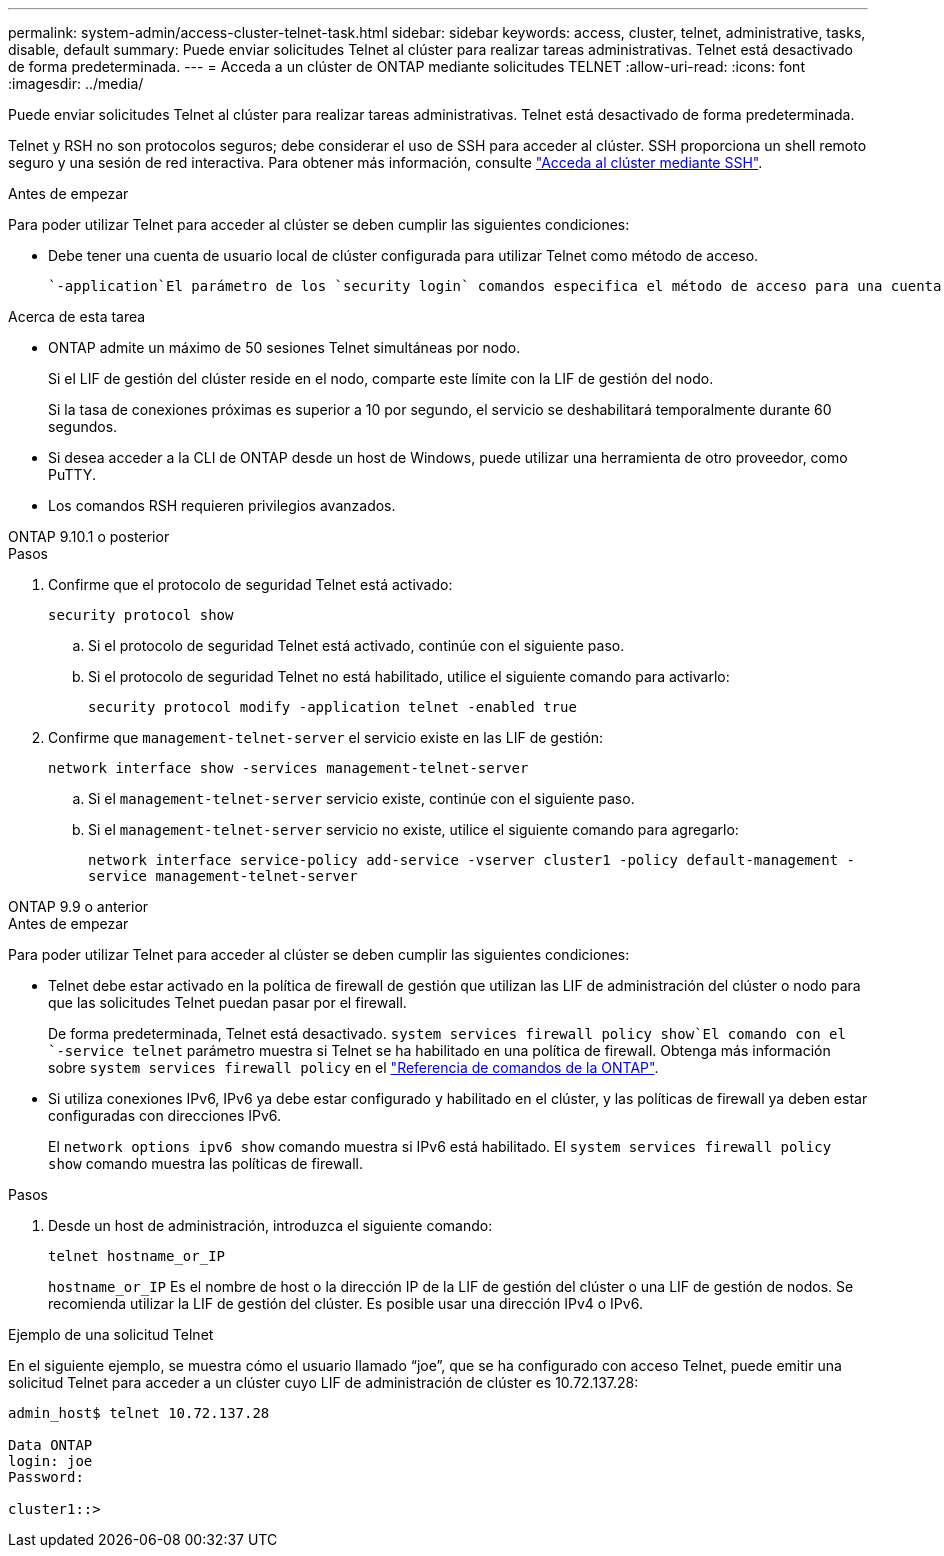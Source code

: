 ---
permalink: system-admin/access-cluster-telnet-task.html 
sidebar: sidebar 
keywords: access, cluster, telnet, administrative, tasks, disable, default 
summary: Puede enviar solicitudes Telnet al clúster para realizar tareas administrativas. Telnet está desactivado de forma predeterminada. 
---
= Acceda a un clúster de ONTAP mediante solicitudes TELNET
:allow-uri-read: 
:icons: font
:imagesdir: ../media/


[role="lead"]
Puede enviar solicitudes Telnet al clúster para realizar tareas administrativas. Telnet está desactivado de forma predeterminada.

Telnet y RSH no son protocolos seguros; debe considerar el uso de SSH para acceder al clúster. SSH proporciona un shell remoto seguro y una sesión de red interactiva. Para obtener más información, consulte link:./access-cluster-ssh-task.html["Acceda al clúster mediante SSH"].

.Antes de empezar
Para poder utilizar Telnet para acceder al clúster se deben cumplir las siguientes condiciones:

* Debe tener una cuenta de usuario local de clúster configurada para utilizar Telnet como método de acceso.
+
 `-application`El parámetro de los `security login` comandos especifica el método de acceso para una cuenta de usuario. Obtenga más información sobre `security login` en el link:https://docs.netapp.com/us-en/ontap-cli/search.html?q=security+login["Referencia de comandos de la ONTAP"^].



.Acerca de esta tarea
* ONTAP admite un máximo de 50 sesiones Telnet simultáneas por nodo.
+
Si el LIF de gestión del clúster reside en el nodo, comparte este límite con la LIF de gestión del nodo.

+
Si la tasa de conexiones próximas es superior a 10 por segundo, el servicio se deshabilitará temporalmente durante 60 segundos.

* Si desea acceder a la CLI de ONTAP desde un host de Windows, puede utilizar una herramienta de otro proveedor, como PuTTY.
* Los comandos RSH requieren privilegios avanzados.


[role="tabbed-block"]
====
.ONTAP 9.10.1 o posterior
--
.Pasos
. Confirme que el protocolo de seguridad Telnet está activado:
+
`security protocol show`

+
.. Si el protocolo de seguridad Telnet está activado, continúe con el siguiente paso.
.. Si el protocolo de seguridad Telnet no está habilitado, utilice el siguiente comando para activarlo:
+
`security protocol modify -application telnet -enabled true`



. Confirme que `management-telnet-server` el servicio existe en las LIF de gestión:
+
`network interface show -services management-telnet-server`

+
.. Si el `management-telnet-server` servicio existe, continúe con el siguiente paso.
.. Si el `management-telnet-server` servicio no existe, utilice el siguiente comando para agregarlo:
+
`network interface service-policy add-service -vserver cluster1 -policy default-management -service management-telnet-server`





--
.ONTAP 9.9 o anterior
--
.Antes de empezar
Para poder utilizar Telnet para acceder al clúster se deben cumplir las siguientes condiciones:

* Telnet debe estar activado en la política de firewall de gestión que utilizan las LIF de administración del clúster o nodo para que las solicitudes Telnet puedan pasar por el firewall.
+
De forma predeterminada, Telnet está desactivado.  `system services firewall policy show`El comando con el `-service telnet` parámetro muestra si Telnet se ha habilitado en una política de firewall. Obtenga más información sobre `system services firewall policy` en el link:https://docs.netapp.com/us-en/ontap-cli/search.html?q=system+services+firewall+policy["Referencia de comandos de la ONTAP"^].

* Si utiliza conexiones IPv6, IPv6 ya debe estar configurado y habilitado en el clúster, y las políticas de firewall ya deben estar configuradas con direcciones IPv6.
+
El `network options ipv6 show` comando muestra si IPv6 está habilitado. El `system services firewall policy show` comando muestra las políticas de firewall.



.Pasos
. Desde un host de administración, introduzca el siguiente comando:
+
`telnet hostname_or_IP`

+
`hostname_or_IP` Es el nombre de host o la dirección IP de la LIF de gestión del clúster o una LIF de gestión de nodos. Se recomienda utilizar la LIF de gestión del clúster. Es posible usar una dirección IPv4 o IPv6.



--
====
.Ejemplo de una solicitud Telnet
En el siguiente ejemplo, se muestra cómo el usuario llamado “joe”, que se ha configurado con acceso Telnet, puede emitir una solicitud Telnet para acceder a un clúster cuyo LIF de administración de clúster es 10.72.137.28:

[listing]
----

admin_host$ telnet 10.72.137.28

Data ONTAP
login: joe
Password:

cluster1::>

----